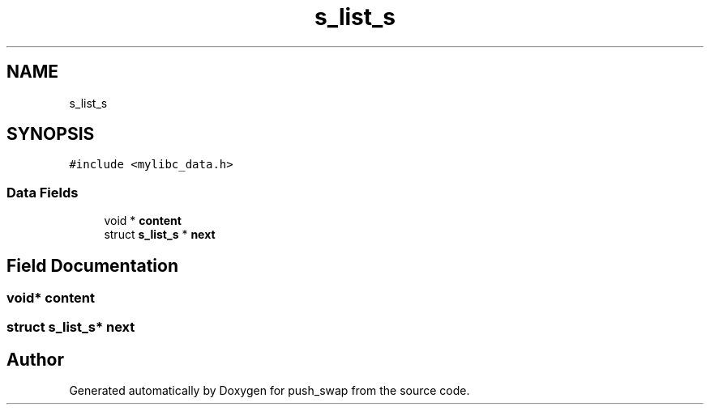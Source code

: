 .TH "s_list_s" 3 "Thu Mar 20 2025 16:01:03" "push_swap" \" -*- nroff -*-
.ad l
.nh
.SH NAME
s_list_s
.SH SYNOPSIS
.br
.PP
.PP
\fC#include <mylibc_data\&.h>\fP
.SS "Data Fields"

.in +1c
.ti -1c
.RI "void * \fBcontent\fP"
.br
.ti -1c
.RI "struct \fBs_list_s\fP * \fBnext\fP"
.br
.in -1c
.SH "Field Documentation"
.PP 
.SS "void* content"

.SS "struct \fBs_list_s\fP* next"


.SH "Author"
.PP 
Generated automatically by Doxygen for push_swap from the source code\&.
